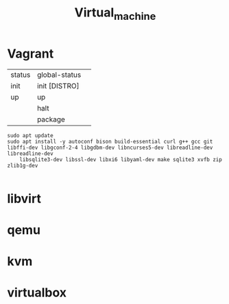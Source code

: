 #+TITLE: Virtual_machine

* Vagrant
   |        |               |   |
   |--------+---------------+---|
   | status | global-status |   |
   | init   | init [DISTRO] |   |
   | up     | up            |   |
   |        | halt          |   |
   |        | package       |   |

#+begin_src shell
sudo apt update
sudo apt install -y autoconf bison build-essential curl g++ gcc git libffi-dev libgconf-2-4 libgdbm-dev libncurses5-dev libreadline-dev libreadline-dev
	libsqlite3-dev libssl-dev libxi6 libyaml-dev make sqlite3 xvfb zip zlib1g-dev

#+end_src

* libvirt
* qemu
* kvm
* virtualbox
